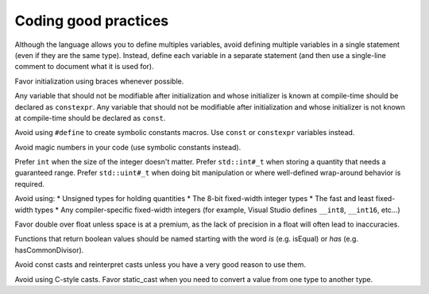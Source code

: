 ####################################
Coding good practices
####################################

Although the language allows you to define multiples variables, avoid defining multiple variables in a single statement (even if they are the same type). Instead, define each variable in a separate statement (and then use a single-line comment to document what it is used for).

Favor initialization using braces whenever possible.

Any variable that should not be modifiable after initialization and whose initializer is known at compile-time should be declared as ``constexpr``. Any variable that should not be modifiable after initialization and whose initializer is not known at compile-time should be declared as ``const``.

Avoid using ``#define`` to create symbolic constants macros. Use ``const`` or ``constexpr`` variables instead.

Avoid magic numbers in your code (use symbolic constants instead).

Prefer ``int`` when the size of the integer doesn't matter. Prefer ``std::int#_t`` when storing a quantity that needs a guaranteed range. Prefer ``std::uint#_t`` when doing bit manipulation or where well-defined wrap-around behavior is required.

Avoid using:
* Unsigned types for holding quantities
* The 8-bit fixed-width integer types
* The fast and least fixed-width types
* Any compiler-specific fixed-width integers (for example, Visual Studio defines ``__int8``, ``__int16``, etc...)

Favor double over float unless space is at a premium, as the lack of precision in a float will often lead to inaccuracies.

Functions that return boolean values should be named starting with the word *is* (e.g. isEqual) or *has* (e.g. hasCommonDivisor).

Avoid const casts and reinterpret casts unless you have a very good reason to use them.

Avoid using C-style casts. Favor static_cast when you need to convert a value from one type to another type.
